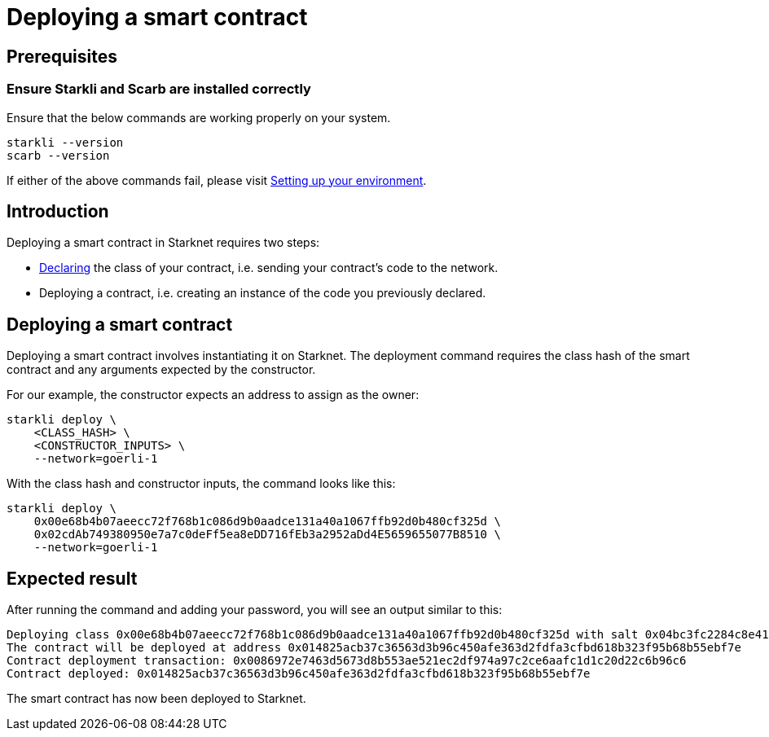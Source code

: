 = Deploying a smart contract

== Prerequisites

=== Ensure Starkli and Scarb are installed correctly
Ensure that the below commands are working properly on your system.

[source, bash]
----
starkli --version
scarb --version
----

If either of the above commands fail, please visit xref:environment_setup.adoc[Setting up your environment].

== Introduction

Deploying a smart contract in Starknet requires two steps:

* xref:declare_a_smart_contract.adoc[Declaring] the class of your contract, i.e. sending your contract’s code to the network.

* Deploying a contract, i.e. creating an instance of the code you previously declared.


== Deploying a smart contract
Deploying a smart contract involves instantiating it on Starknet. The deployment command requires the class hash of the smart contract and any arguments expected by the constructor.

For our example, the constructor expects an address to assign as the owner:

[source,bash]
----
starkli deploy \
    <CLASS_HASH> \
    <CONSTRUCTOR_INPUTS> \
    --network=goerli-1
----

With the class hash and constructor inputs, the command looks like this:

[source,bash]
----
starkli deploy \
    0x00e68b4b07aeecc72f768b1c086d9b0aadce131a40a1067ffb92d0b480cf325d \
    0x02cdAb749380950e7a7c0deFf5ea8eDD716fEb3a2952aDd4E5659655077B8510 \
    --network=goerli-1
----

== Expected result

After running the command and adding your password, you will see an output similar to this:

[source,bash]
----
Deploying class 0x00e68b4b07aeecc72f768b1c086d9b0aadce131a40a1067ffb92d0b480cf325d with salt 0x04bc3fc2284c8e41fb3d2a37bb0354fd0506131cc77a8c91e4e67ce3aed1d19e...
The contract will be deployed at address 0x014825acb37c36563d3b96c450afe363d2fdfa3cfbd618b323f95b68b55ebf7e
Contract deployment transaction: 0x0086972e7463d5673d8b553ae521ec2df974a97c2ce6aafc1d1c20d22c6b96c6
Contract deployed: 0x014825acb37c36563d3b96c450afe363d2fdfa3cfbd618b323f95b68b55ebf7e
----

The smart contract has now been deployed to Starknet.

